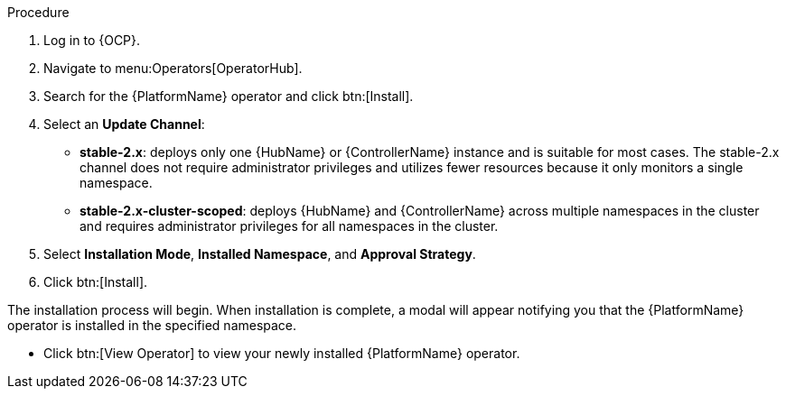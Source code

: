 [id="proc-install-aap-operator"]

.Procedure
. Log in to {OCP}.
. Navigate to menu:Operators[OperatorHub].
. Search for the {PlatformName} operator and click btn:[Install].
. Select an *Update Channel*:
+
* *stable-2.x*: deploys only one {HubName} or {ControllerName} instance and is suitable for most cases. The stable-2.x channel does not require administrator privileges and utilizes fewer resources because it only monitors a single namespace.
* *stable-2.x-cluster-scoped*: deploys {HubName} and {ControllerName} across multiple namespaces in the cluster and requires administrator privileges for all namespaces in the cluster.
. Select *Installation Mode*, *Installed Namespace*, and *Approval Strategy*.
. Click btn:[Install].

The installation process will begin. When installation is complete, a modal will appear notifying you that the {PlatformName} operator is installed in the specified namespace.

* Click btn:[View Operator] to view your newly installed {PlatformName} operator.
